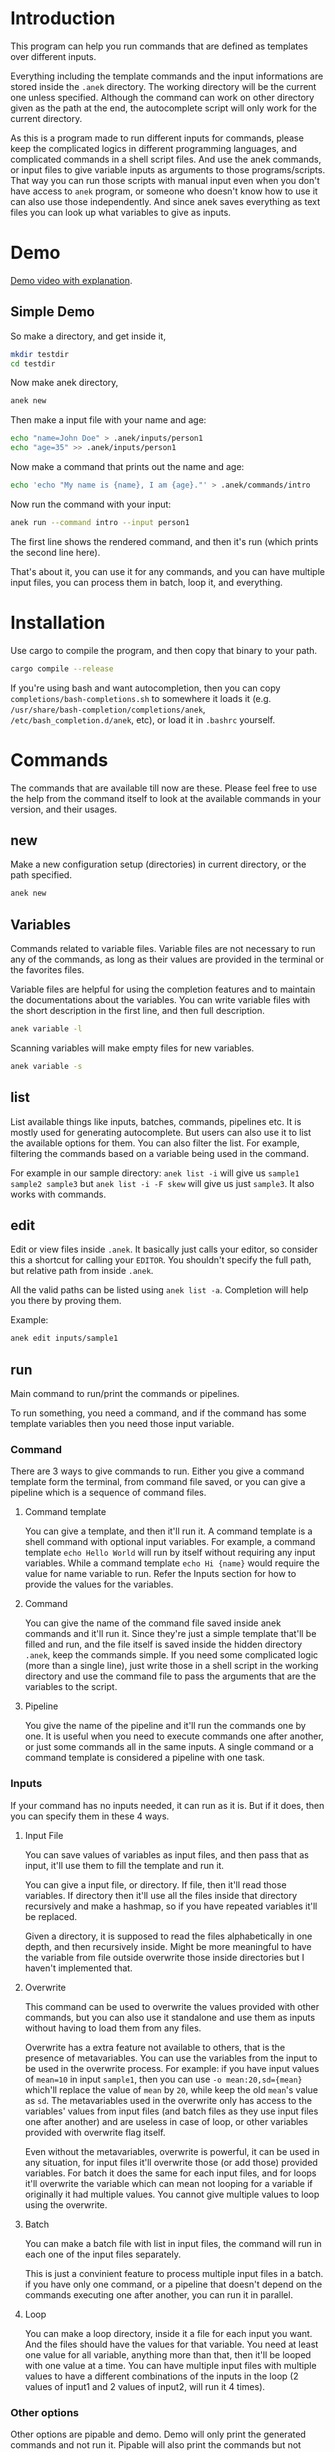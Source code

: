 * Introduction
This program can help you run commands that are defined as templates over different inputs.

Everything including the template commands and the input informations are stored inside the ~.anek~ directory. The working directory will be the current one unless specified. Although the command can work on other directory given as the path at the end, the autocomplete script will only work for the current directory.

As this is a program made to run different inputs for commands, please keep the complicated logics in different programming languages, and complicated commands in a shell script files. And use the anek commands, or input files to give variable inputs as arguments to those programs/scripts. That way you can run those scripts with manual input even when you don't have access to =anek= program, or someone who doesn't know how to use it can also use those independently. And since anek saves everything as text files you can look up what variables to give as inputs.

* Demo
[[https://youtu.be/s_wgmv46KLQ][Demo video with explanation]].

[[./images/video-thumb.png]]

** Simple Demo

So make a directory, and get inside it,
#+begin_src  bash
mkdir testdir
cd testdir
#+end_src

Now make anek directory,
#+begin_src  bash
anek new
#+end_src

Then make a input file with your name and age:

#+begin_src  bash
echo "name=John Doe" > .anek/inputs/person1
echo "age=35" >> .anek/inputs/person1
#+end_src

Now make a command that prints out the name and age:

#+begin_src  bash
echo 'echo "My name is {name}, I am {age}."' > .anek/commands/intro
#+end_src

Now run the command with your input:
#+begin_src  bash
anek run --command intro --input person1
#+end_src

#+RESULTS:
: Command (intro): echo "My name is John Doe, I am 35."
: My name is John Doe, I am 35.

The first line shows the rendered command, and then it's run (which prints the second line here).

That's about it, you can use it for any commands, and you can have multiple input files, you can process them in batch, loop it, and everything.

* Installation
Use cargo to compile the program, and then copy that binary to your path.
#+begin_src  bash
cargo compile --release
#+end_src

If you're using bash and want autocompletion, then you can copy ~completions/bash-completions.sh~ to somewhere it loads it (e.g. ~/usr/share/bash-completion/completions/anek~, ~/etc/bash_completion.d/anek~, etc), or load it in ~.bashrc~ yourself.

* Commands
The commands that are available till now are these. Please feel free to use the help from the command itself to look at the available commands in your version, and their usages.

** new
Make a new configuration setup (directories) in current directory, or the path specified.

#+begin_src  bash
anek new
#+end_src

** Variables
Commands related to variable files. Variable files are not necessary to run any of the commands, as long as their values are provided in the terminal or the favorites files.

Variable files are helpful for using the completion features and to maintain the documentations about the variables. You can write variable files with the short description in the first line, and then full description.

#+begin_src  bash
anek variable -l
#+end_src

Scanning variables will make empty files for new variables.
#+begin_src  bash
anek variable -s
#+end_src

** list
List available things like inputs, batches, commands, pipelines etc. It is mostly used for generating autocomplete. But users can also use it to list the available options for them. You can also filter the list. For example, filtering the commands based on a variable being used in the command.

For example in our sample directory: =anek list -i= will give us =sample1 sample2 sample3= but =anek list -i -F skew= will give us just =sample3=. It also works with commands.

** edit
Edit or view files inside ~.anek~. It basically just calls your editor, so consider this a shortcut for calling your ~EDITOR~. You shouldn't specify the full path, but relative path from inside ~.anek~.

All the valid paths can be listed using ~anek list -a~. Completion will help you there by proving them.

Example:
#+begin_src  bash
anek edit inputs/sample1
#+end_src

** run
Main command to run/print the commands or pipelines.

To run something, you need a command, and if the command has some template variables then you need those input variable.
*** Command
There are 3 ways to give commands to run. Either you give a command template form the terminal, from command file saved, or you can give a pipeline which is a sequence of command files.

**** Command template
You can give a template, and then it'll run it. A command template is a shell command with optional input variables. For example, a command template =echo Hello World= will run by itself without requiring any input variables. While a command template =echo Hi {name}= would require the value for name variable to run. Refer the Inputs section for how to provide the values for the variables.

**** Command
You can give the name of the command file saved inside anek commands and it'll run it. Since they're just a simple template that'll be filled and run, and the file itself is saved inside the hidden directory =.anek=, keep the commands simple. If you need some complicated logic (more than a single line), just write those in a shell script in the working directory and use the command file to pass the arguments that are the variables to the script.

**** Pipeline
You give the name of the pipeline and it'll run the commands one by one. It is useful when you need to execute commands one after another, or just some commands all in the same inputs. A single command or a command template is considered a pipeline with one task.

*** Inputs
If your command has no inputs needed, it can run as it is. But if it does, then you can specify them in these 4 ways.

**** Input File
You can save values of variables as input files, and then pass that as input, it'll use them to fill the template and run it.

You can give a input file, or directory. If file, then it'll read those variables. If directory then it'll use all the files inside that directory recursively and make a hashmap, so if you have repeated variables it'll be replaced.

Given a directory, it is supposed to read the files alphabetically in one depth, and then recursively inside. Might be more meaningful to have the variable from file outside overwrite those inside directories but I haven't implemented that.

**** Overwrite
This command can be used to overwrite the values provided with other commands, but you can also use it standalone and use them as inputs without having to load them from any files.

Overwrite has a extra feature not available to others, that is the presence of metavariables. You can use the variables from the input to be used in the overwrite process. For example: if you have input values of ~mean=10~ in input =sample1=, then you can use ~-o mean:20,sd={mean}~ which'll replace the value of =mean= by =20=, while keep the old =mean='s value as =sd=. The metavariables used in the overwrite only has access to the variables' values from input files (and batch files as they use input files one after another) and are useless in case of loop, or other variables provided with overwrite flag itself.

Even without the metavariables, overwrite is powerful, it can be used in any situation, for input files it'll overwrite those (or add those) provided variables. For batch it does the same for each input files, and for loops it'll overwrite the variable which can mean not looping for a variable if originally it had multiple values. You cannot give multiple values to loop using the overwrite.

**** Batch
You can make a batch file with list in input files, the command will run in each one of the input files separately.

This is just a convinient feature to process multiple input files in a batch. if you have only one command, or a pipeline that doesn't depend on the commands executing one after another, you can run it in parallel.

**** Loop
You can make a loop directory, inside it a file for each input you want. And the files should have the values for that variable. You need at least one value for all variable, anything more than that, then it'll be looped with one value at a time. You can have multiple input files with multiple values to have a different combinations of the inputs in the loop (2 values of input1 and 2 values of input2, will run it 4 times).

*** Other options
Other options are pipable and demo. Demo will only print the generated commands and not run it. Pipable will also print the commands but not anything else. So you can pipe those commands to other programs. For example you can pipe it to ~bash~ when you want to just run them without any other info, or you can pipe it to ~gnu parallel~ if you want to run those commands in parallel.

Since pipable doesn't run the commands, you can also use it to print/list out some of the inputs, and then pipe it to awk/files/grep or anything.

** completions
Prints completion for shells. It's for internal use for now, though you can get completions for you from this.

Since the ~clap_complete~ doesn't have the features to generate the completions using a shell commmand from inside rust yet. I'm editing the output from this manually and providing it separately for bash. I haven't tried it for other shells.

Look at installation instructions for how to install the completions on bash.

I'll probably make it specify shells so that people can generate the rudimentary completion for other shells.

* Limitations
- The variable names are not tested with lots of different characters, so please use the characters you use for variable names in any sane programming language (a-z A-Z 0-9 and _).
- The =--overwrite= flag in =run= command only overwrites from the values in input files. and doesn't work with =--loop=
- The command files are assumed to be single shell command, multiline commands with complex logic are not tested. But it does work with pipes and such, so just put what you'd type in your terminal.

